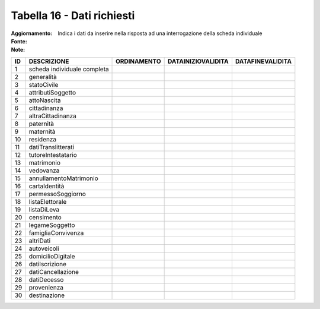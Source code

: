 Tabella 16 - Dati richiesti
===========================

:Aggiornamento:  
:Fonte:  
:Note: Indica i dati da inserire nella risposta ad una interrogazione della scheda individuale

=========================== =========================== =========================== =========================== ===========================
ID                          DESCRIZIONE                 ORDINAMENTO                 DATAINIZIOVALIDITA          DATAFINEVALIDITA           
=========================== =========================== =========================== =========================== ===========================
1                           scheda individuale completa                                                                                    
2                           generalità                                                                                                     
3                           statoCivile                                                                                                    
4                           attributiSoggetto                                                                                              
5                           attoNascita                                                                                                    
6                           cittadinanza                                                                                                   
7                           altraCittadinanza                                                                                              
8                           paternità                                                                                                      
9                           maternità                                                                                                      
10                          residenza                                                                                                      
11                          datiTranslitterati                                                                                             
12                          tutoreIntestatario                                                                                             
13                          matrimonio                                                                                                     
14                          vedovanza                                                                                                      
15                          annullamentoMatrimonio                                                                                         
16                          cartaIdentità                                                                                                  
17                          permessoSoggiorno                                                                                              
18                          listaElettorale                                                                                                
19                          listaDiLeva                                                                                                    
20                          censimento                                                                                                     
21                          legameSoggetto                                                                                                 
22                          famigliaConvivenza                                                                                             
23                          altriDati                                                                                                      
24                          autoveicoli                                                                                                    
25                          domicilioDigitale                                                                                              
26                          datiIscrizione                                                                                                 
27                          datiCancellazione                                                                                              
28                          datiDecesso                                                                                                    
29                          provenienza                                                                                                    
30                          destinazione                                                                                                   
=========================== =========================== =========================== =========================== ===========================
